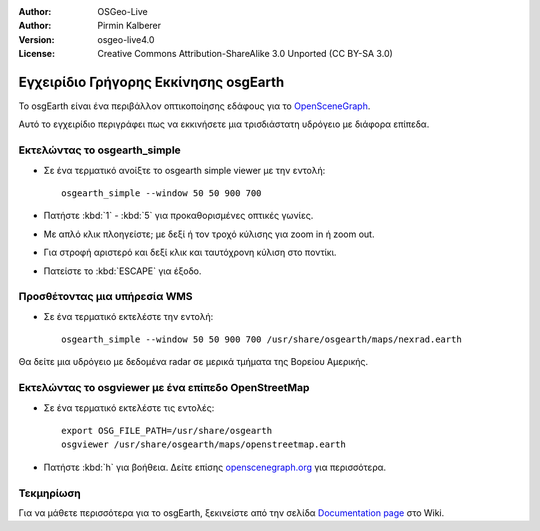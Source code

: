 :Author: OSGeo-Live
:Author: Pirmin Kalberer
:Version: osgeo-live4.0
:License: Creative Commons Attribution-ShareAlike 3.0 Unported  (CC BY-SA 3.0)

.. _osgearth-quickstart-el:
 
.. image:: /images/project_logos/logo-osgearth.png
  :scale: 100 %
  :alt: project logo
  :align: right

**************************************
Εγχειρίδιο Γρήγορης Εκκίνησης osgEarth 
**************************************

Το osgEarth είναι ένα περιβάλλον οπτικοποίησης εδάφους για το OpenSceneGraph_.

.. _OpenSceneGraph: http://www.openscenegraph.org/

Αυτό το εγχειρίδιο περιγράφει πως να εκκινήσετε μια τρισδιάστατη υδρόγειο με διάφορα επίπεδα.


Εκτελώντας το osgearth_simple
=============================

* Σε ένα τερματικό ανοίξτε το osgearth simple viewer με την εντολή::

    osgearth_simple --window 50 50 900 700

* Πατήστε :kbd:`1` - :kbd:`5` για προκαθορισμένες οπτικές γωνίες.
* Με απλό κλικ πλοηγείστε; με δεξί ή τον τροχό κύλισης για zoom in ή zoom out.
* Για στροφή αριστερό και δεξί κλικ και ταυτόχρονη κύλιση στο ποντίκι.
* Πατείστε το :kbd:`ESCAPE` για έξοδο. 


Προσθέτοντας μια υπήρεσία WMS
=============================

* Σε ένα τερματικό εκτελέστε την εντολή::

   osgearth_simple --window 50 50 900 700 /usr/share/osgearth/maps/nexrad.earth

Θα δείτε μια υδρόγειο με δεδομένα radar σε μερικά τμήματα της Βορείου Αμερικής.


Εκτελώντας το osgviewer με ένα επίπεδο OpenStreetMap
====================================================

* Σε ένα τερματικό εκτελέστε τις εντολές::

   export OSG_FILE_PATH=/usr/share/osgearth
   osgviewer /usr/share/osgearth/maps/openstreetmap.earth

*  Πατήστε :kbd:`h` για βοήθεια. Δείτε επίσης openscenegraph.org_ για περισσότερα.

.. _openscenegraph.org: http://www.openscenegraph.org/projects/osg/wiki/Support/UserGuides/osgviewer


Τεκμηρίωση
==========

Για να μάθετε περισσότερα για το osgEarth, ξεκινείστε από την σελίδα `Documentation page`_ στο Wiki.

.. _`Documentation page`: http://osgearth.org/wiki/Documentation
